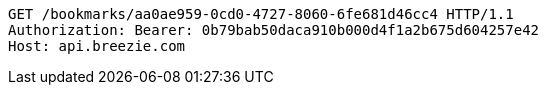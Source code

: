 [source,http,options="nowrap"]
----
GET /bookmarks/aa0ae959-0cd0-4727-8060-6fe681d46cc4 HTTP/1.1
Authorization: Bearer: 0b79bab50daca910b000d4f1a2b675d604257e42
Host: api.breezie.com

----